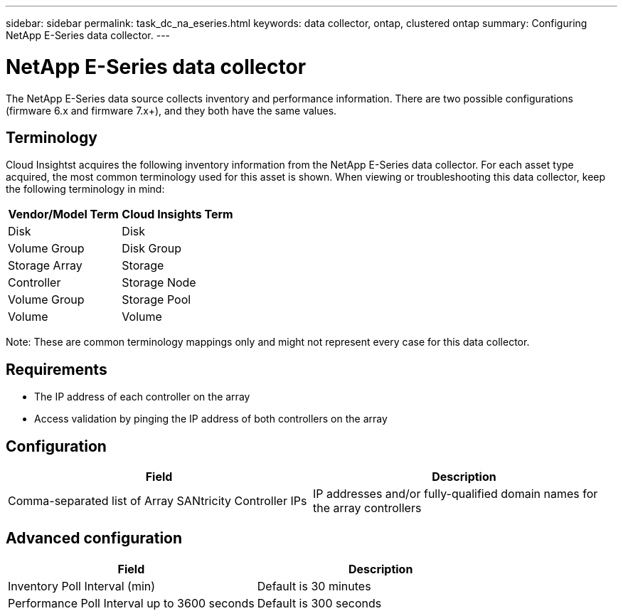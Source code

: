 ---
sidebar: sidebar
permalink: task_dc_na_eseries.html
keywords: data collector, ontap, clustered ontap
summary: Configuring NetApp E-Series data collector.
---

:toc: macro
:hardbreaks:
:toclevels: 2
:nofooter:
:icons: font
:linkattrs:
:imagesdir: ./media/

= NetApp E-Series data collector

[.lead]

The NetApp E-Series data source collects inventory and performance information. There are two possible configurations (firmware 6.x and firmware 7.x+), and they both have the same values. 

== Terminology

Cloud Insightst acquires the following inventory information from the NetApp E-Series data collector. For each asset type acquired, the most common terminology used for this asset is shown. When viewing or troubleshooting this data collector, keep the following terminology in mind:

[cols=2*, options="header", cols"50,50"]
|===
|Vendor/Model Term | Cloud Insights Term
|Disk|Disk
|Volume Group|Disk Group
|Storage Array|Storage
|Controller|Storage Node
|Volume Group|Storage Pool
|Volume|Volume
|===

Note: These are common terminology mappings only and might not represent every case for this data collector. 

== Requirements

* The IP address of each controller on the array
* Access validation by pinging the IP address of both controllers on the array

== Configuration 

[cols=2*, options="header", cols"50,50"]
|===
|Field|Description
|Comma-separated list of Array SANtricity Controller IPs |IP addresses and/or fully-qualified domain names for the array controllers
|===

== Advanced configuration

[cols=2*, options="header", cols"50,50"]
|===
|Field|Description
|Inventory Poll Interval (min) |Default is 30 minutes
|Performance Poll Interval up to 3600 seconds|Default is 300 seconds 
|===